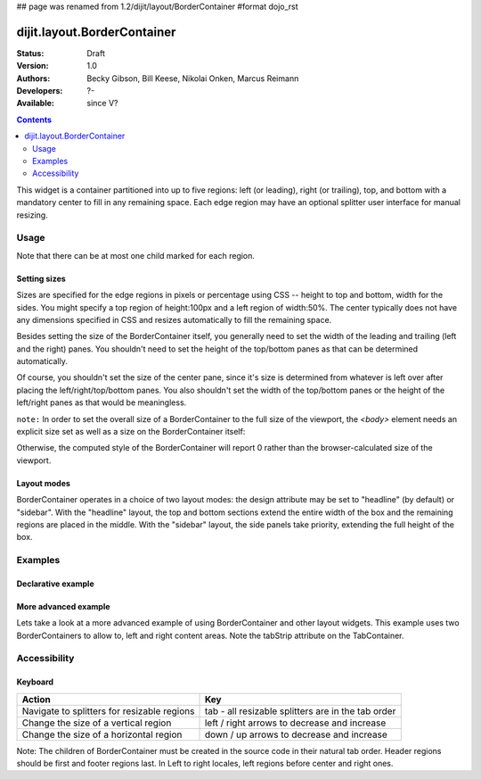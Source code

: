 ## page was renamed from 1.2/dijit/layout/BorderContainer
#format dojo_rst

dijit.layout.BorderContainer
============================

:Status: Draft
:Version: 1.0
:Authors: Becky Gibson, Bill Keese, Nikolai Onken, Marcus Reimann
:Developers: ?-
:Available: since V?

.. contents::
    :depth: 2

This widget is a container partitioned into up to five regions: left (or leading), right (or trailing), top, and bottom with a mandatory center to fill in any remaining space. Each edge region may have an optional splitter user interface for manual resizing. 


=====
Usage
=====

Note that there can be at most one child marked for each region.

Setting sizes
-------------
Sizes are specified for the edge regions in pixels or percentage using CSS -- height to top and bottom, width for the sides. You might specify a top region of height:100px and a left region of width:50%. The center typically does not have any dimensions specified in CSS and resizes automatically to fill the remaining space.

Besides setting the size of the BorderContainer itself, you generally need to set the width of the leading and trailing (left and the right) panes.
You shouldn't need to set the height of the top/bottom panes as that can be determined automatically.

Of course, you shouldn't set the size of the center pane, since it's size is determined from whatever is left over after
placing the left/right/top/bottom panes.
You also shouldn't set the width of the top/bottom panes or the height of the left/right panes as that would be meaningless.

``note:`` In order to set the overall size of a BorderContainer to the full size of the viewport, the `<body>` element needs an explicit size set as well as a size on the BorderContainer itself:

.. code-block :: html
  :linenos:

    <style type="text/css">
    body, html { width:100%; height:100%; margin:0; padding:0 } 
    #borderContainer { width:100%; height:100% } 
    </style>

Otherwise, the computed style of the BorderContainer will report 0 rather than the browser-calculated size of the viewport.

Layout modes
------------

BorderContainer operates in a choice of two layout modes: the design attribute may be set to "headline" (by default) or "sidebar". With the "headline" layout, the top and bottom sections extend the entire width of the box and the remaining regions are placed in the middle. With the "sidebar" layout, the side panels take priority, extending the full height of the box.


========
Examples
========

Declarative example
-------------------

.. cv-compound::
  :type: inline
  :height: 400
  :width: 660

  Lets specify a simple BorderContainer with a left and center region

  .. cv:: javascript

    <script type="text/javascript">
      dojo.require("dijit.layout.ContentPane");
      dojo.require("dijit.layout.BorderContainer");
    </script>

  The markup has to look as follows
  
  .. cv:: html
    :label: A dijit button
    
    <div dojoType="dijit.layout.BorderContainer" design="sidebar" gutters="true" liveSplitters="true" id="borderContainer">
      <div dojoType="dijit.layout.ContentPane" splitter="true" region="leading" style="width: 100px;">Hi</div>
      <div dojoType="dijit.layout.ContentPane" splitter="true" region="center">Hi, I'm center</div>
    </div>
  
  .. cv:: css
    :label: A simple set of css rules

    <style type="text/css">
      #borderContainer {
        width: 100%;
        height: 100%;
      }
    </style>

More advanced example
---------------------

Lets take a look at a more advanced example of using BorderContainer and other layout widgets.
This example uses two BorderContainers to allow to, left and right content areas. 
Note the tabStrip attribute on the TabContainer.

.. cv-compound::
  :djConfig: parseOnLoad: true

  .. cv:: javascript
    :label: The dojo requires

    <script type="text/javascript">
      dojo.require("dijit.layout.ContentPane");
      dojo.require("dijit.layout.BorderContainer");
      dojo.require("dijit.layout.TabContainer");
      dojo.require("dijit.layout.AccordionContainer");
    </script>

  The markup has to look as follows
  
  .. cv:: html
    :label: The markup

    <div dojoType="dijit.layout.BorderContainer" gutters="true" id="borderContainerTwo" >
      <div dojoType="dijit.layout.ContentPane" region="top" splitter="false">
        Hi, usually here you would have important information, maybe your company logo, or functions you need to access all the time..  
      </div>	
      <div dojoType="dijit.layout.BorderContainer" liveSplitters="false" design="sidebar" region="center" id="mainSplit">
        <div dojoType="dijit.layout.AccordionContainer" minSize="20" style="width: 300px;" id="leftAccordion" region="leading" splitter="true">
          <div dojoType="dijit.layout.AccordionPane" title="One fancy Pane">
          </div>
          <div dojoType="dijit.layout.AccordionPane" title="Another one">
          </div>
          <div dojoType="dijit.layout.AccordionPane" title="Even more fancy" selected="true">
          </div>
          <div dojoType="dijit.layout.AccordionPane" title="Last, but not least">
          </div>
        </div><!-- end AccordionContainer -->
        <div dojoType="dijit.layout.TabContainer" region="center" tabStrip="true">
          <div dojoType="dijit.layout.ContentPane" title="My first tab" selected="true">
            Lorem ipsum and all around...
          </div>
          <div dojoType="dijit.layout.ContentPane" title="My second tab">
            Lorem ipsum and all around - second...
          </div>
          <div dojoType="dijit.layout.ContentPane" title="My last tab" closable="true">
            Lorem ipsum and all around - last...
          </div>
        </div>
      </div>
    </div>

  .. cv:: css
    :label: A few simple css rules

    <style type="text/css">
      #borderContainerTwo {
        width: 100%;
        height: 100%;
      }
    </style>


=============
Accessibility
=============

Keyboard
--------

===========================================    =================================================
Action                                         Key
===========================================    =================================================
Navigate to splitters for resizable regions    tab - all resizable splitters are in the tab order
Change the size of a vertical region           left / right arrows to decrease and increase 
Change the size of a horizontal region         down / up arrows to decrease and increase
===========================================    =================================================

Note: The children of BorderContainer must be created in the source code in their natural tab order. Header regions should be first and footer regions last. In Left to right locales, left regions before center and right ones.
